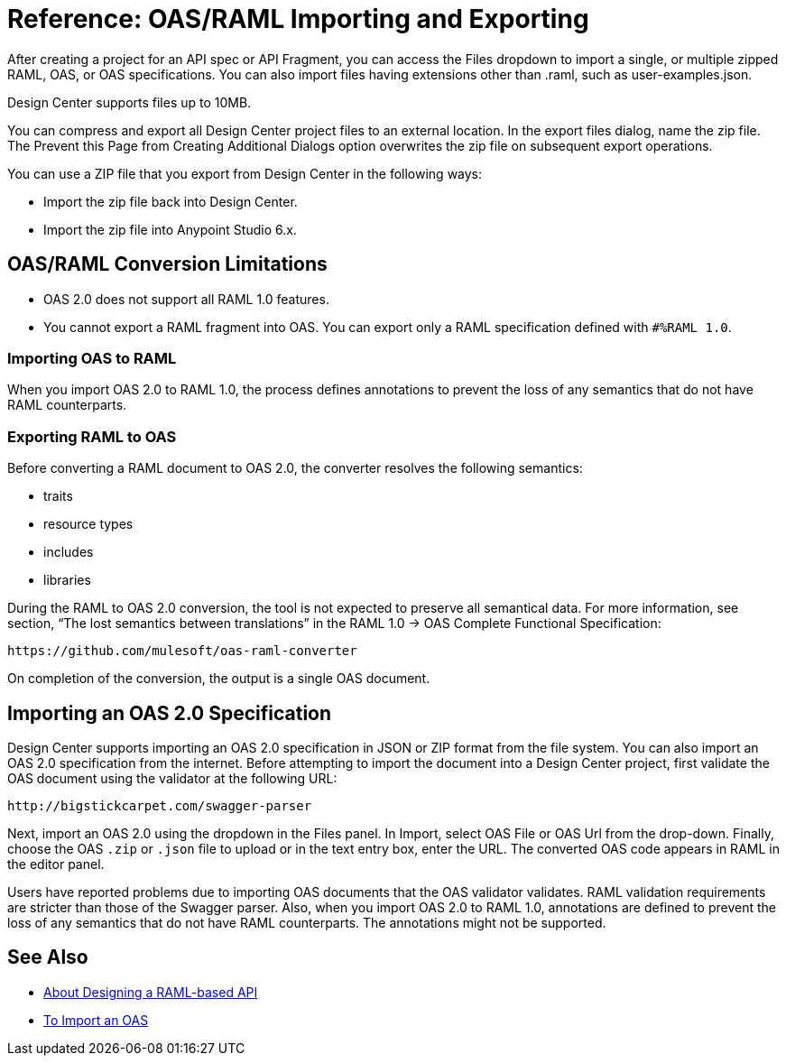 = Reference: OAS/RAML Importing and Exporting

// tech review by Christian, week of mid-April 2017 (kris 4/18/2017)

After creating a project for an API spec or API Fragment, you can access the Files dropdown to import a single, or multiple zipped RAML, OAS, or OAS specifications. You can also import files having extensions other than .raml, such as user-examples.json.

Design Center supports files up to 10MB.

You can compress and export all Design Center project files to an external location. In the export files dialog, name the zip file. The Prevent this Page from Creating Additional Dialogs option overwrites the zip file on subsequent export operations.

You can use a ZIP file that you export from Design Center in the following ways:

* Import the zip file back into Design Center.

* Import the zip file into Anypoint Studio 6.x.

== OAS/RAML Conversion Limitations

* OAS 2.0 does not support all RAML 1.0 features.
* You cannot export a RAML fragment into OAS. You can export only a RAML specification defined with `#%RAML 1.0`.

=== Importing OAS to RAML

When you import OAS 2.0 to RAML 1.0, the process defines annotations to prevent the loss of any semantics that do not have RAML counterparts.

=== Exporting RAML to OAS

Before converting a RAML document to OAS 2.0, the converter resolves the following semantics:

* traits

* resource types

* includes

* libraries

During the RAML to OAS 2.0 conversion, the tool is not expected to preserve all semantical data. For more information, see section, “The lost semantics between translations” in the RAML 1.0 → OAS Complete Functional Specification:

`+https://github.com/mulesoft/oas-raml-converter+`

On completion of the conversion, the output is a single OAS document.

== Importing an OAS 2.0 Specification

Design Center supports importing an OAS 2.0 specification in JSON or ZIP format from the file system. You can also import an OAS 2.0 specification from the internet. Before attempting to import the document into a Design Center project, first validate the OAS document using the validator at the following URL:

`+http://bigstickcarpet.com/swagger-parser+`

Next, import an OAS 2.0 using the dropdown in the Files panel. In Import, select OAS File or OAS Url from the drop-down. Finally, choose the OAS `.zip` or `.json` file to upload or in the text entry box, enter the URL. The converted OAS code appears in RAML in the editor panel.

Users have reported problems due to importing OAS documents that the OAS validator validates. RAML validation requirements are stricter than those of the Swagger parser. Also, when you import OAS 2.0 to RAML 1.0, annotations are defined to prevent the loss of any semantics that do not have RAML counterparts. The annotations might not be supported.

== See Also

* link:/design-center/v/1.0/designing-api-about[About Designing a RAML-based API]
* link:/design-center/v/1.0/design-import-oas-task[To Import an OAS]





